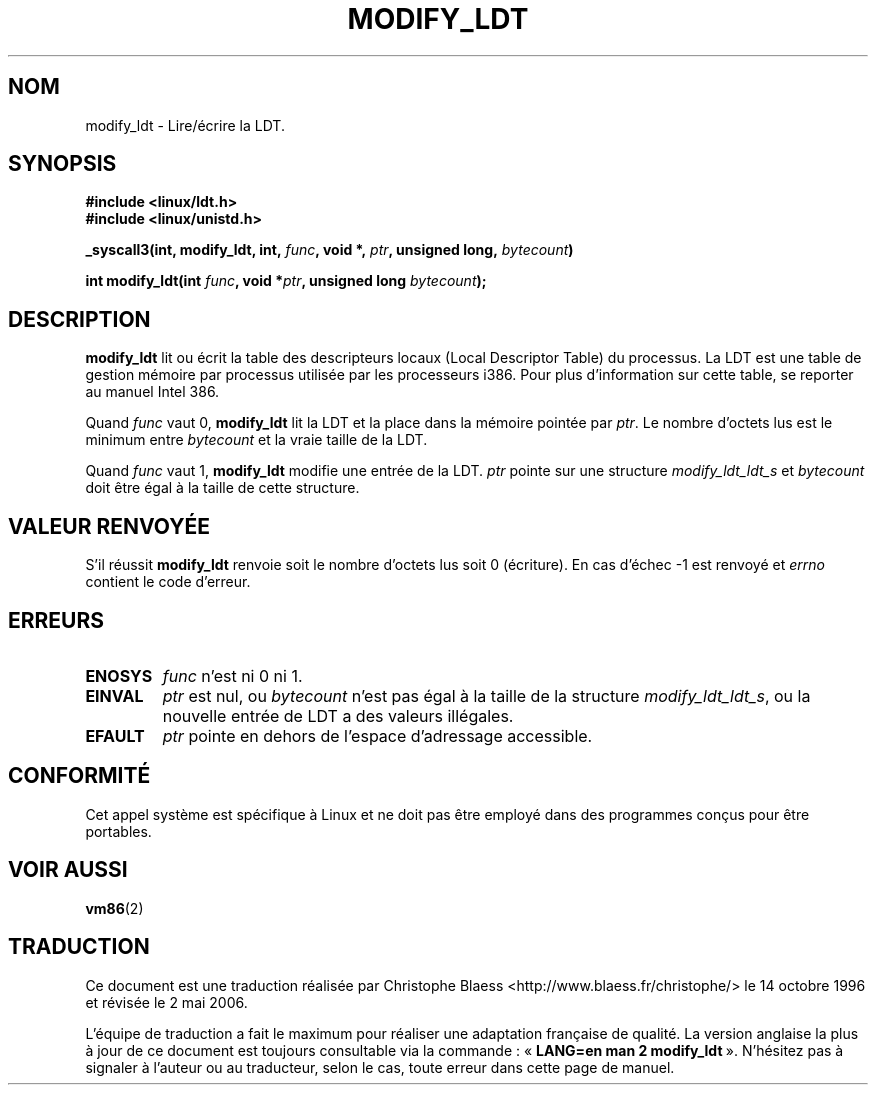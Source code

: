 .\" Hey Emacs! This file is -*- nroff -*- source.
.\"
.\" Copyright (c) 1995 Michael Chastain (mec@duracef.shout.net), 22 July 1995.
.\"
.\" This is free documentation; you can redistribute it and/or
.\" modify it under the terms of the GNU General Public License as
.\" published by the Free Software Foundation; either version 2 of
.\" the License, or (at your option) any later version.
.\"
.\" The GNU General Public License's references to "object code"
.\" and "executables" are to be interpreted as the output of any
.\" document formatting or typesetting system, including
.\" intermediate and printed output.
.\"
.\" This manual is distributed in the hope that it will be useful,
.\" but WITHOUT ANY WARRANTY; without even the implied warranty of
.\" MERCHANTABILITY or FITNESS FOR A PARTICULAR PURPOSE.  See the
.\" GNU General Public License for more details.
.\"
.\" You should have received a copy of the GNU General Public
.\" License along with this manual; if not, write to the Free
.\" Software Foundation, Inc., 675 Mass Ave, Cambridge, MA 02139,
.\" USA.
.\"
.\" Traduction 14/10/1996 par Christophe Blaess (ccb@club-internet.fr)
.\" Màj 08/04/1997
.\" Màj 18/07/2003 LDP-1.56
.\" Màj 01/05/2006 LDP-1.67.1
.\"
.TH MODIFY_LDT 2 "22 septembre 1995" LDP "Manuel du programmeur Linux"
.SH NOM
modify_ldt \- Lire/écrire la LDT.
.SH SYNOPSIS
.B #include <linux/ldt.h>
.br
.B #include <linux/unistd.h>
.sp
.BI "_syscall3(int, modify_ldt, int, " func ", void *, " ptr ", unsigned long, " bytecount )
.sp
.BI "int modify_ldt(int " "func" ", void *" "ptr" ", unsigned long " "bytecount" );
.SH DESCRIPTION
.B modify_ldt
lit ou écrit la table des descripteurs locaux (Local Descriptor Table) du
processus. La LDT est une table de gestion mémoire par processus utilisée par les
processeurs i386. Pour plus d'information sur cette table, se reporter
au manuel Intel 386.
.PP
Quand
.I func
vaut 0,
.B modify_ldt
lit la LDT et la place dans la mémoire pointée par
.IR ptr .
Le nombre d'octets lus est le minimum entre
.I bytecount
et la vraie taille de la LDT.
.PP
Quand
.I func
vaut 1,
.B modify_ldt
modifie une entrée de la LDT.
.I ptr
pointe sur une structure
.I modify_ldt_ldt_s
et
.I bytecount
doit être égal à la taille de cette structure.
.SH "VALEUR RENVOYÉE"
S'il réussit
.B modify_ldt
renvoie soit le nombre d'octets lus soit
0 (écriture).
En cas d'échec \-1 est renvoyé et
.IR errno
contient le code d'erreur.
.SH ERREURS
.TP
.B ENOSYS
.I func
n'est ni 0 ni 1.
.TP
.B EINVAL
.I ptr
est nul, ou
.I bytecount
n'est pas égal à la taille de la structure
.IR modify_ldt_ldt_s ,
ou
la nouvelle entrée de LDT a des valeurs illégales.
.TP
.B EFAULT
.I ptr
pointe en dehors de l'espace d'adressage accessible.
.SH CONFORMITÉ
Cet appel système est spécifique à Linux et ne doit pas être employé
dans des programmes conçus pour être portables.
.SH "VOIR AUSSI"
.BR vm86 (2)
.SH TRADUCTION
.PP
Ce document est une traduction réalisée par Christophe Blaess
<http://www.blaess.fr/christophe/> le 14\ octobre\ 1996
et révisée le 2\ mai\ 2006.
.PP
L'équipe de traduction a fait le maximum pour réaliser une adaptation
française de qualité. La version anglaise la plus à jour de ce document est
toujours consultable via la commande\ : «\ \fBLANG=en\ man\ 2\ modify_ldt\fR\ ».
N'hésitez pas à signaler à l'auteur ou au traducteur, selon le cas, toute
erreur dans cette page de manuel.
